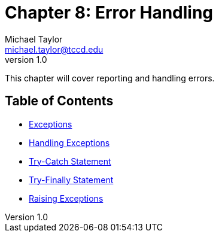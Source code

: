 = Chapter 8: Error Handling
Michael Taylor <michael.taylor@tccd.edu>
v1.0

This chapter will cover reporting and handling errors.

== Table of Contents

* link:exceptions.adoc[Exceptions]
* link:handling-exceptions.adoc[Handling Exceptions]
* link:try-catch.adoc[Try-Catch Statement]
* link:try-finally.adoc[Try-Finally Statement]
* link:raising-exceptions.adoc[Raising Exceptions]
